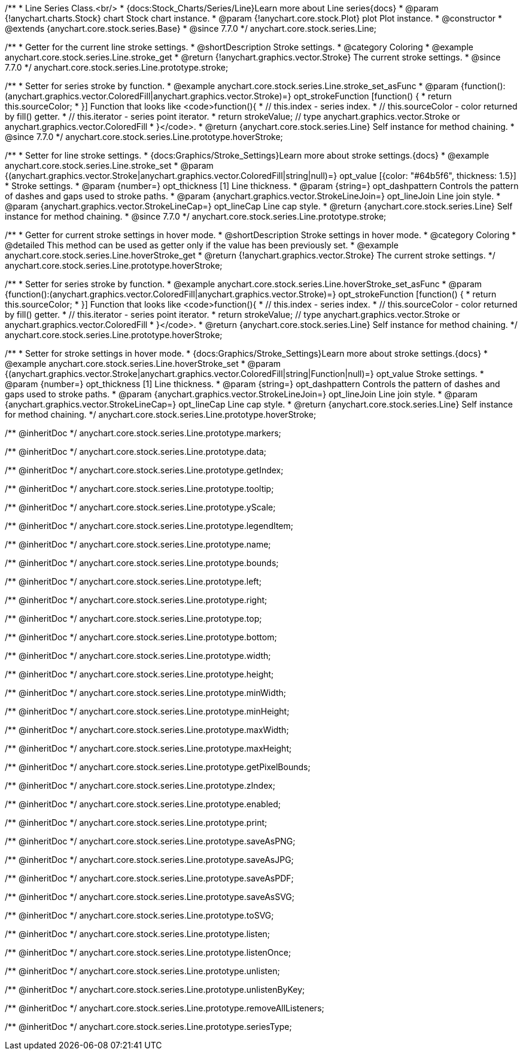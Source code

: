 /**
 * Line Series Class.<br/>
 * {docs:Stock_Charts/Series/Line}Learn more about Line series{docs}
 * @param {!anychart.charts.Stock} chart Stock chart instance.
 * @param {!anychart.core.stock.Plot} plot Plot instance.
 * @constructor
 * @extends {anychart.core.stock.series.Base}
 * @since 7.7.0
 */
anychart.core.stock.series.Line;


//----------------------------------------------------------------------------------------------------------------------
//
//  anychart.core.stock.series.Line.prototype.stroke
//
//----------------------------------------------------------------------------------------------------------------------

/**
 * Getter for the current line stroke settings.
 * @shortDescription Stroke settings.
 * @category Coloring
 * @example anychart.core.stock.series.Line.stroke_get
 * @return {!anychart.graphics.vector.Stroke} The current stroke settings.
 * @since 7.7.0
 */
anychart.core.stock.series.Line.prototype.stroke;

/**
 * Setter for series stroke by function.
 * @example anychart.core.stock.series.Line.stroke_set_asFunc
 * @param {function():(anychart.graphics.vector.ColoredFill|anychart.graphics.vector.Stroke)=} opt_strokeFunction [function() {
 *  return this.sourceColor;
 * }] Function that looks like <code>function(){
 *    // this.index - series index.
 *    // this.sourceColor - color returned by fill() getter.
 *    // this.iterator - series point iterator.
 *    return strokeValue; // type anychart.graphics.vector.Stroke or anychart.graphics.vector.ColoredFill
 * }</code>.
 * @return {anychart.core.stock.series.Line} Self instance for method chaining.
 * @since 7.7.0
 */
anychart.core.stock.series.Line.prototype.hoverStroke;

/**
 * Setter for line stroke settings.
 * {docs:Graphics/Stroke_Settings}Learn more about stroke settings.{docs}
 * @example anychart.core.stock.series.Line.stroke_set
 * @param {(anychart.graphics.vector.Stroke|anychart.graphics.vector.ColoredFill|string|null)=} opt_value [{color: "#64b5f6", thickness: 1.5}]
 * Stroke settings.
 * @param {number=} opt_thickness [1] Line thickness.
 * @param {string=} opt_dashpattern Controls the pattern of dashes and gaps used to stroke paths.
 * @param {anychart.graphics.vector.StrokeLineJoin=} opt_lineJoin Line join style.
 * @param {anychart.graphics.vector.StrokeLineCap=} opt_lineCap Line cap style.
 * @return {anychart.core.stock.series.Line} Self instance for method chaining.
 * @since 7.7.0
 */
anychart.core.stock.series.Line.prototype.stroke;

//----------------------------------------------------------------------------------------------------------------------
//
//  anychart.core.stock.series.Line.prototype.hoverStroke
//
//----------------------------------------------------------------------------------------------------------------------

/**
 * Getter for current stroke settings in hover mode.
 * @shortDescription Stroke settings in hover mode.
 * @category Coloring
 * @detailed This method can be used as getter only if the value has been previously set.
 * @example anychart.core.stock.series.Line.hoverStroke_get
 * @return {!anychart.graphics.vector.Stroke} The current stroke settings.
 */
anychart.core.stock.series.Line.prototype.hoverStroke;

/**
 * Setter for series stroke by function.
 * @example anychart.core.stock.series.Line.hoverStroke_set_asFunc
 * @param {function():(anychart.graphics.vector.ColoredFill|anychart.graphics.vector.Stroke)=} opt_strokeFunction [function() {
 *  return this.sourceColor;
 * }] Function that looks like <code>function(){
 *    // this.index - series index.
 *    // this.sourceColor - color returned by fill() getter.
 *    // this.iterator - series point iterator.
 *    return strokeValue; // type anychart.graphics.vector.Stroke or anychart.graphics.vector.ColoredFill
 * }</code>.
 * @return {anychart.core.stock.series.Line} Self instance for method chaining.
 */
anychart.core.stock.series.Line.prototype.hoverStroke;

/**
 * Setter for stroke settings in hover mode.
 * {docs:Graphics/Stroke_Settings}Learn more about stroke settings.{docs}
 * @example anychart.core.stock.series.Line.hoverStroke_set
 * @param {(anychart.graphics.vector.Stroke|anychart.graphics.vector.ColoredFill|string|Function|null)=} opt_value Stroke settings.
 * @param {number=} opt_thickness [1] Line thickness.
 * @param {string=} opt_dashpattern Controls the pattern of dashes and gaps used to stroke paths.
 * @param {anychart.graphics.vector.StrokeLineJoin=} opt_lineJoin Line join style.
 * @param {anychart.graphics.vector.StrokeLineCap=} opt_lineCap Line cap style.
 * @return {anychart.core.stock.series.Line} Self instance for method chaining.
 */
anychart.core.stock.series.Line.prototype.hoverStroke;

/** @inheritDoc */
anychart.core.stock.series.Line.prototype.markers;

/** @inheritDoc */
anychart.core.stock.series.Line.prototype.data;

/** @inheritDoc */
anychart.core.stock.series.Line.prototype.getIndex;

/** @inheritDoc */
anychart.core.stock.series.Line.prototype.tooltip;

/** @inheritDoc */
anychart.core.stock.series.Line.prototype.yScale;

/** @inheritDoc */
anychart.core.stock.series.Line.prototype.legendItem;

/** @inheritDoc */
anychart.core.stock.series.Line.prototype.name;

/** @inheritDoc */
anychart.core.stock.series.Line.prototype.bounds;

/** @inheritDoc */
anychart.core.stock.series.Line.prototype.left;

/** @inheritDoc */
anychart.core.stock.series.Line.prototype.right;

/** @inheritDoc */
anychart.core.stock.series.Line.prototype.top;

/** @inheritDoc */
anychart.core.stock.series.Line.prototype.bottom;

/** @inheritDoc */
anychart.core.stock.series.Line.prototype.width;

/** @inheritDoc */
anychart.core.stock.series.Line.prototype.height;

/** @inheritDoc */
anychart.core.stock.series.Line.prototype.minWidth;

/** @inheritDoc */
anychart.core.stock.series.Line.prototype.minHeight;

/** @inheritDoc */
anychart.core.stock.series.Line.prototype.maxWidth;

/** @inheritDoc */
anychart.core.stock.series.Line.prototype.maxHeight;

/** @inheritDoc */
anychart.core.stock.series.Line.prototype.getPixelBounds;

/** @inheritDoc */
anychart.core.stock.series.Line.prototype.zIndex;

/** @inheritDoc */
anychart.core.stock.series.Line.prototype.enabled;

/** @inheritDoc */
anychart.core.stock.series.Line.prototype.print;

/** @inheritDoc */
anychart.core.stock.series.Line.prototype.saveAsPNG;

/** @inheritDoc */
anychart.core.stock.series.Line.prototype.saveAsJPG;

/** @inheritDoc */
anychart.core.stock.series.Line.prototype.saveAsPDF;

/** @inheritDoc */
anychart.core.stock.series.Line.prototype.saveAsSVG;

/** @inheritDoc */
anychart.core.stock.series.Line.prototype.toSVG;

/** @inheritDoc */
anychart.core.stock.series.Line.prototype.listen;

/** @inheritDoc */
anychart.core.stock.series.Line.prototype.listenOnce;

/** @inheritDoc */
anychart.core.stock.series.Line.prototype.unlisten;

/** @inheritDoc */
anychart.core.stock.series.Line.prototype.unlistenByKey;

/** @inheritDoc */
anychart.core.stock.series.Line.prototype.removeAllListeners;

/** @inheritDoc */
anychart.core.stock.series.Line.prototype.seriesType;